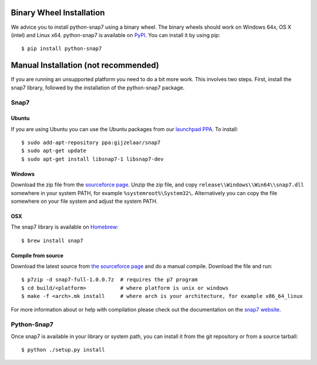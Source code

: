 Binary Wheel Installation 
=========================

We advice you to install python-snap7 using a binary wheel. The binary wheels
should work on Windows 64x, OS X (intel) and Linux x64.
python-snap7 is available on `PyPI <https://pypi.python.org/pypi/python-snap7/>`_. You can install
it by using pip::

  $ pip install python-snap7


Manual Installation (not recommended)
=====================================

If you are running an unsupported platform you need to do a bit more work.
This involves two steps. First, install the snap7 library,
followed by the installation of the python-snap7 package.

Snap7
-----

Ubuntu
~~~~~~

If you are using Ubuntu you can use the Ubuntu packages from our
`launchpad PPA <https://launchpad.net/~gijzelaar/+archive/snap7>`_. To install::

    $ sudo add-apt-repository ppa:gijzelaar/snap7
    $ sudo apt-get update
    $ sudo apt-get install libsnap7-1 libsnap7-dev

Windows
~~~~~~~

Download the zip file from the
`sourceforce page <https://sourceforge.net/projects/snap7/files/>`_.
Unzip the zip file, and copy ``release\\Windows\\Win64\\snap7.dll`` somewhere
in your system PATH, for example ``%systemroot%\System32\``. Alternatively you can
copy the file somewhere on your file system and adjust the system PATH.

OSX
~~~

The snap7 library is available on `Homebrew <https://brew.sh/>`_::

  $ brew install snap7


Compile from source
~~~~~~~~~~~~~~~~~~~

Download the latest source from
`the sourceforce page <https://sourceforge.net/projects/snap7/files/>`_ and do
a manual compile. Download the file and run::

     $ p7zip -d snap7-full-1.0.0.7z  # requires the p7 program
     $ cd build/<platform>           # where platform is unix or windows
     $ make -f <arch>.mk install     # where arch is your architecture, for example x86_64_linux

For more information about or help with compilation please check out the
documentation on the `snap7 website <https://snap7.sourceforge.net/>`_.


Python-Snap7
------------

Once snap7 is available in your library or system path, you can install it from the git
repository or from a source tarball::

  $ python ./setup.py install

